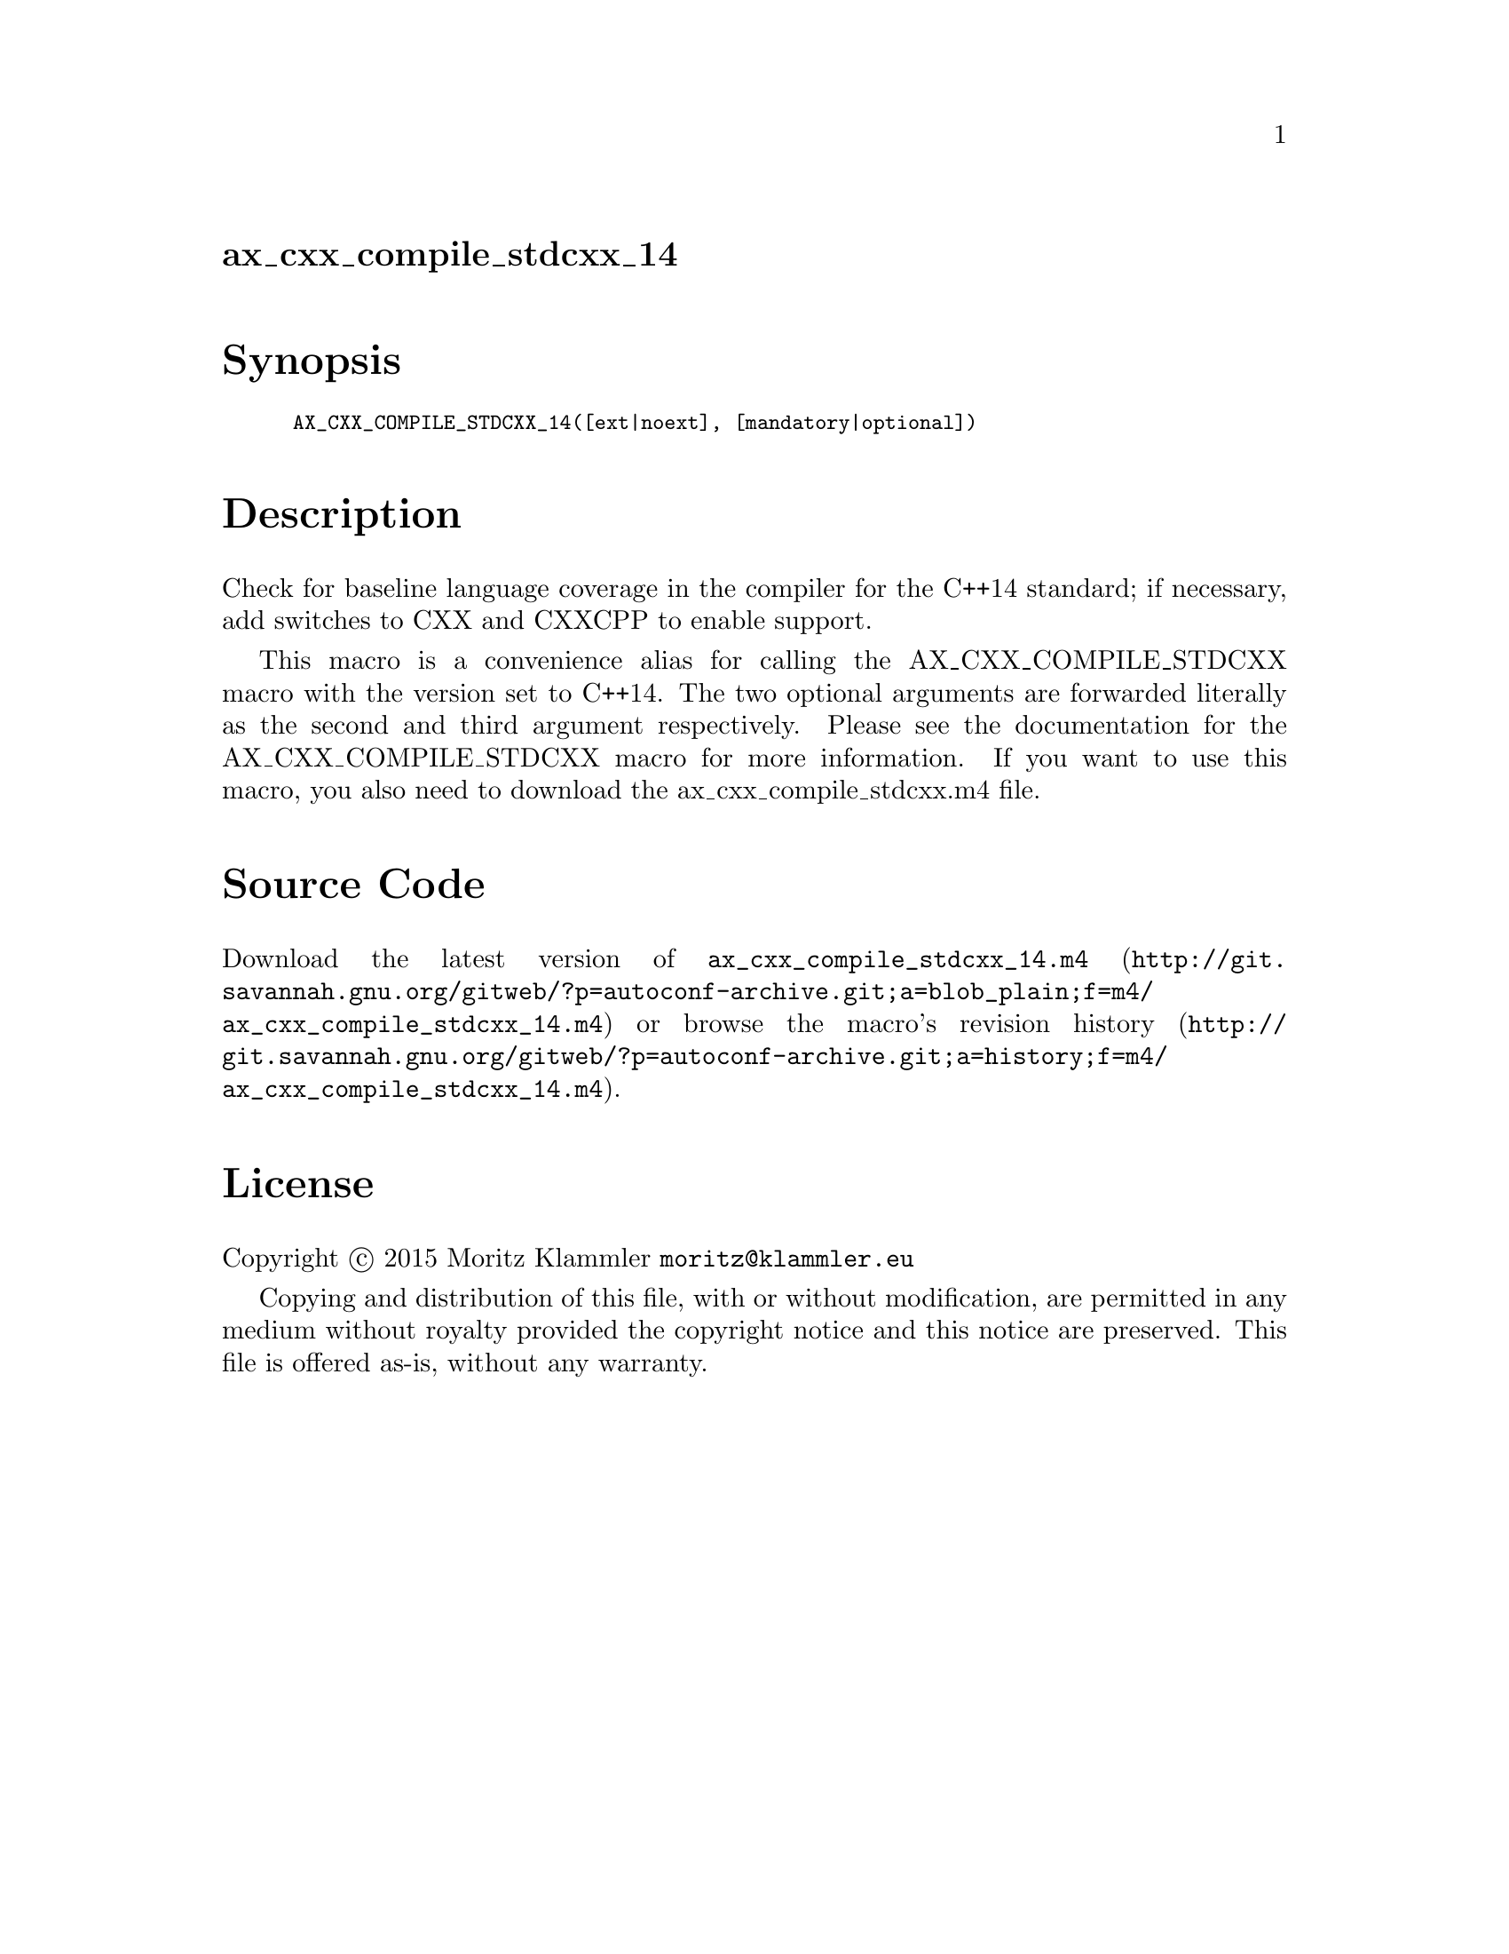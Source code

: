 @node ax_cxx_compile_stdcxx_14
@unnumberedsec ax_cxx_compile_stdcxx_14

@majorheading Synopsis

@smallexample
AX_CXX_COMPILE_STDCXX_14([ext|noext], [mandatory|optional])
@end smallexample

@majorheading Description

Check for baseline language coverage in the compiler for the C++14
standard; if necessary, add switches to CXX and CXXCPP to enable
support.

This macro is a convenience alias for calling the AX_CXX_COMPILE_STDCXX
macro with the version set to C++14.  The two optional arguments are
forwarded literally as the second and third argument respectively.
Please see the documentation for the AX_CXX_COMPILE_STDCXX macro for
more information.  If you want to use this macro, you also need to
download the ax_cxx_compile_stdcxx.m4 file.

@majorheading Source Code

Download the
@uref{http://git.savannah.gnu.org/gitweb/?p=autoconf-archive.git;a=blob_plain;f=m4/ax_cxx_compile_stdcxx_14.m4,latest
version of @file{ax_cxx_compile_stdcxx_14.m4}} or browse
@uref{http://git.savannah.gnu.org/gitweb/?p=autoconf-archive.git;a=history;f=m4/ax_cxx_compile_stdcxx_14.m4,the
macro's revision history}.

@majorheading License

@w{Copyright @copyright{} 2015 Moritz Klammler @email{moritz@@klammler.eu}}

Copying and distribution of this file, with or without modification, are
permitted in any medium without royalty provided the copyright notice
and this notice are preserved. This file is offered as-is, without any
warranty.
